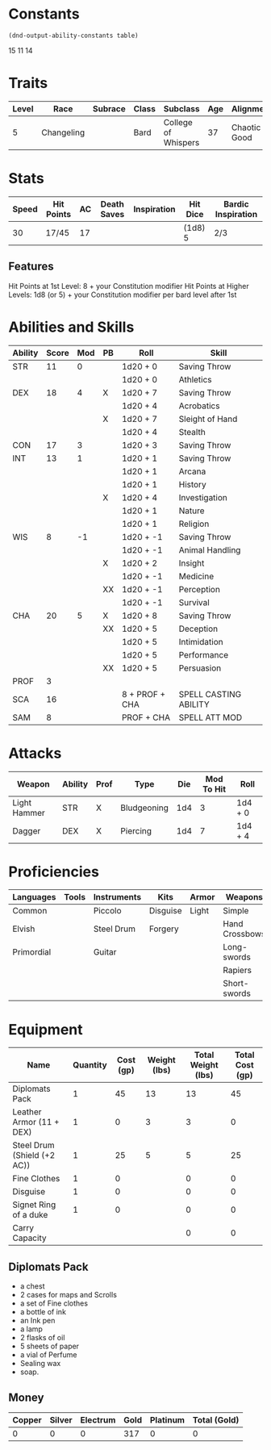 #+TILE: Tenzor - Character Sheet

* Constants
  #+NAME: define-constants-with-src-block
  #+BEGIN_SRC elisp :var table=stats :colnames yes :results output drawer :cache yes :lang elisp
    (dnd-output-ability-constants table)
  #+END_SRC

  #+RESULTS[ecd393cd661f5ebcf055cbcc6943937b75e46be4]: define-constants-with-src-block
  :results:
  #+CONSTANTS: STR=11
  #+CONSTANTS: DEX=18
  #+CONSTANTS: CON=17
  #+CONSTANTS: INT=13
  #+CONSTANTS: WIS=8
  #+CONSTANTS: CHA=20
  #+CONSTANTS: PROF=3
  #+CONSTANTS: SCA=
  #+CONSTANTS: SAM=
  :end:

15
11
14
  
* Traits
  | Level | Race       | Subrace | Class | Subclass            | Age | Alignment    | Size             |
  |-------+------------+---------+-------+---------------------+-----+--------------+------------------|
  |     5 | Changeling |         | Bard  | College of Whispers |  37 | Chaotic Good | Medium(155) 5'9" |

* Stats  
  | Speed | Hit Points     | AC | Death Saves | Inspiration | Hit Dice | Bardic Inspiration |
  |-------+----------------+----+-------------+-------------+----------+--------------------|
  |    30 | 17/45          | 17 |             |             | (1d8) 5  | 2/3                |
  
** Features
Hit Points at 1st Level: 8 + your Constitution modifier
Hit Points at Higher Levels: 1d8 (or 5) + your Constitution modifier per bard level after 1st

* Abilities and Skills
  #+name: stats
  | Ability | Score | Mod | PB | Roll           | Skill                 |
  |---------+-------+-----+----+----------------+-----------------------|
  | STR     |    11 |   0 |    | 1d20 + 0       | Saving Throw          |
  |         |       |     |    | 1d20 + 0       | Athletics             |
  |---------+-------+-----+----+----------------+-----------------------|
  | DEX     |    18 |   4 | X  | 1d20 + 7       | Saving Throw          |
  |         |       |     |    | 1d20 + 4       | Acrobatics            |
  |         |       |     | X  | 1d20 + 7       | Sleight of Hand       |
  |         |       |     |    | 1d20 + 4       | Stealth               |
  |---------+-------+-----+----+----------------+-----------------------|
  | CON     |    17 |   3 |    | 1d20 + 3       | Saving Throw          |
  |---------+-------+-----+----+----------------+-----------------------|
  | INT     |    13 |   1 |    | 1d20 + 1       | Saving Throw          |
  |         |       |     |    | 1d20 + 1       | Arcana                |
  |         |       |     |    | 1d20 + 1       | History               |
  |         |       |     | X  | 1d20 + 4       | Investigation         |
  |         |       |     |    | 1d20 + 1       | Nature                |
  |         |       |     |    | 1d20 + 1       | Religion              |
  |---------+-------+-----+----+----------------+-----------------------|
  | WIS     |     8 |  -1 |    | 1d20 + -1      | Saving Throw          |
  |         |       |     |    | 1d20 + -1      | Animal Handling       |
  |         |       |     | X  | 1d20 + 2       | Insight               |
  |         |       |     |    | 1d20 + -1      | Medicine              |
  |         |       |     | XX | 1d20 + -1      | Perception            |
  |         |       |     |    | 1d20 + -1      | Survival              |
  |---------+-------+-----+----+----------------+-----------------------|
  | CHA     |    20 |   5 | X  | 1d20 + 8       | Saving Throw          |
  |         |       |     | XX | 1d20 + 5       | Deception             |
  |         |       |     |    | 1d20 + 5       | Intimidation          |
  |         |       |     |    | 1d20 + 5       | Performance           |
  |         |       |     | XX | 1d20 + 5       | Persuasion            |
  |---------+-------+-----+----+----------------+-----------------------|
  | PROF    |     3 |     |    |                |                       |
  | SCA     |    16 |     |    | 8 + PROF + CHA | SPELL CASTING ABILITY |
  | SAM     |     8 |     |    | PROF + CHA     | SPELL ATT MOD         |
  #+TBLFM: @2$3='(calc-dnd-mod (string-to-number (org-table-get-constant $1)))
  #+TBLFM: @4$3='(calc-dnd-mod (string-to-number (org-table-get-constant $1)))
  #+TBLFM: @8$3='(calc-dnd-mod (string-to-number (org-table-get-constant $1)))
  #+TBLFM: @9$3='(calc-dnd-mod (string-to-number (org-table-get-constant $1)))
  #+TBLFM: @15$3='(calc-dnd-mod (string-to-number (org-table-get-constant $1)))
  #+TBLFM: @21$3='(calc-dnd-mod (string-to-number (org-table-get-constant $1)))
  #+TBLFM: @2$5..@3$5='(concat "1d20 + " (number-to-string (+ (if (string= $4 "X") $PROF 0) (calc-dnd-mod (string-to-number (org-table-get-constant @2$1))))))
  #+TBLFM: @4$5..@7$5='(concat "1d20 + " (number-to-string (+ (if (string= $4 "X") $PROF 0) (calc-dnd-mod (string-to-number (org-table-get-constant @4$1))))))
  #+TBLFM: @8$5..@8$5='(concat "1d20 + " (number-to-string (+ (if (string= $4 "X") $PROF 0) (calc-dnd-mod (string-to-number (org-table-get-constant @8$1))))))
  #+TBLFM: @9$5..@14$5='(concat "1d20 + " (number-to-string (+ (if (string= $4 "X") $PROF 0) (calc-dnd-mod (string-to-number (org-table-get-constant @9$1))))))
  #+TBLFM: @15$5..@20$5='(concat "1d20 + " (number-to-string (+ (if (string= $4 "X") $PROF 0) (calc-dnd-mod (string-to-number (org-table-get-constant @15$1))))))
  #+TBLFM: @21$5..@25$5='(concat "1d20 + " (number-to-string (+ (if (string= $4 "X") $PROF 0) (calc-dnd-mod (string-to-number (org-table-get-constant @21$1))))))
  
* Attacks
  #+NAME: attacks
  | Weapon       | Ability | Prof | Type        | Die | Mod To Hit | Roll    |
  |--------------+---------+------+-------------+-----+------------+---------|
  | Light Hammer | STR     | X    | Bludgeoning | 1d4 |          3 | 1d4 + 0 |
  | Dagger       | DEX     | X    | Piercing    | 1d4 |          7 | 1d4 + 4 |
  #+TBLFM: $6='(+ (if (string= $3 "X") $PROF 0) (calc-dnd-mod (string-to-number (org-table-get-constant $2))))
  #+TBLFM: $7='(concat $5 " + " (number-to-string (calc-dnd-mod (string-to-number (org-table-get-constant $2)))))
 
* Proficiencies
  | Languages  | Tools | Instruments | Kits     | Armor | Weapons        |
  |------------+-------+-------------+----------+-------+----------------|
  | Common     |       | Piccolo     | Disguise | Light | Simple         |
  | Elvish     |       | Steel Drum  | Forgery  |       | Hand Crossbows |
  | Primordial |       | Guitar      |          |       | Long-swords    |
  |            |       |             |          |       | Rapiers        |
  |            |       |             |          |       | Short-swords   |

* Equipment
  | Name                        | Quantity | Cost (gp) | Weight (lbs) | Total Weight (lbs) | Total Cost (gp) |
  |-----------------------------+----------+-----------+--------------+--------------------+-----------------|
  | Diplomats Pack              |        1 |        45 |           13 |                 13 |              45 |
  | Leather Armor (11 + DEX)    |        1 |         0 |            3 |                  3 |               0 |
  | Steel Drum (Shield (+2 AC)) |        1 |        25 |            5 |                  5 |              25 |
  | Fine Clothes                |        1 |         0 |              |                  0 |               0 |
  | Disguise                    |        1 |         0 |              |                  0 |               0 |
  | Signet Ring of a duke       |        1 |         0 |              |                  0 |               0 |
  |-----------------------------+----------+-----------+--------------+--------------------+-----------------|
  | Carry Capacity              |          |           |              |                  0 |               0 |
  #+TBLFM: $5=($2 * $4)
  #+TBLFM: $6=($2 * $3)
  #+TBLFM: @21$5=vsum(@2$5..@21$5)
  #+TBLFM: @21$6=vsum(@2$6..@20$6)
  #+TBLFM: @21$2=($STR * 10)

** Diplomats Pack
   - a chest
   - 2 cases for maps and Scrolls
   - a set of Fine clothes
   - a bottle of ink
   - an Ink pen
   - a lamp
   - 2 flasks of oil
   - 5 sheets of paper
   - a vial of Perfume
   - Sealing wax
   - soap.

** Money
   | Copper | Silver | Electrum | Gold | Platinum | Total (Gold) |
   |--------+--------+----------+------+----------+--------------|
   |      0 |      0 |        0 |  317 |        0 |            0 |
   #+TBLFM: $6=(($1 / 100) + ($2 / 10) + ($3 / 2) + $4 + ($5 * 10)) 
